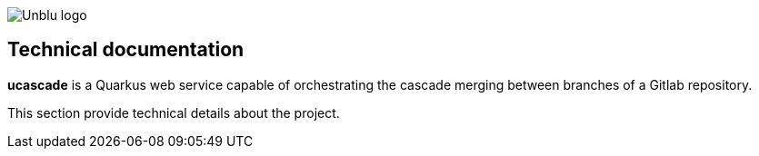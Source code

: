 :imagesdir: ../images
image::Unblu-logo.png[]
:jbake-title: Introduction

== Technical documentation

*ucascade* is a Quarkus web service capable of orchestrating the cascade merging between branches of a Gitlab repository.

This section provide technical details about the project.